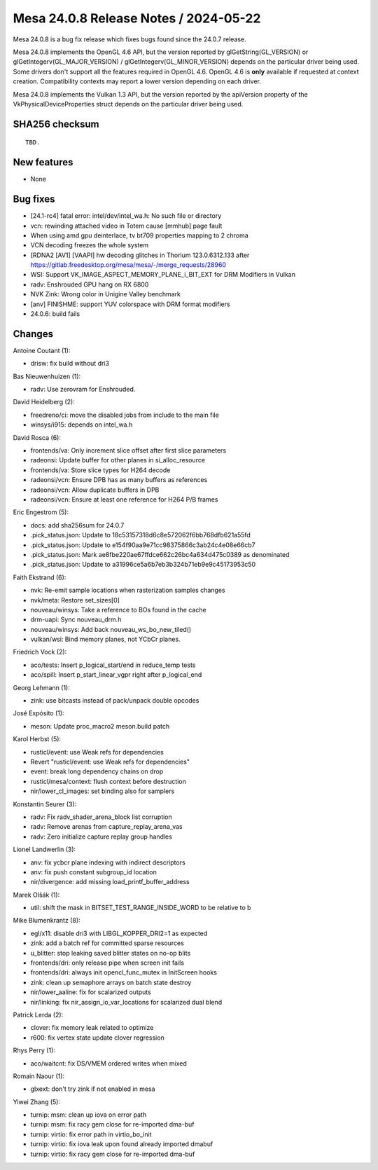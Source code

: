 Mesa 24.0.8 Release Notes / 2024-05-22
======================================

Mesa 24.0.8 is a bug fix release which fixes bugs found since the 24.0.7 release.

Mesa 24.0.8 implements the OpenGL 4.6 API, but the version reported by
glGetString(GL_VERSION) or glGetIntegerv(GL_MAJOR_VERSION) /
glGetIntegerv(GL_MINOR_VERSION) depends on the particular driver being used.
Some drivers don't support all the features required in OpenGL 4.6. OpenGL
4.6 is **only** available if requested at context creation.
Compatibility contexts may report a lower version depending on each driver.

Mesa 24.0.8 implements the Vulkan 1.3 API, but the version reported by
the apiVersion property of the VkPhysicalDeviceProperties struct
depends on the particular driver being used.

SHA256 checksum
---------------

::

    TBD.


New features
------------

- None


Bug fixes
---------

- [24.1-rc4] fatal error: intel/dev/intel_wa.h: No such file or directory
- vcn: rewinding attached video in Totem cause [mmhub] page fault
- When using amd gpu deinterlace, tv bt709 properties mapping to 2 chroma
- VCN decoding freezes the whole system
- [RDNA2 [AV1] [VAAPI] hw decoding glitches in Thorium 123.0.6312.133 after https://gitlab.freedesktop.org/mesa/mesa/-/merge_requests/28960
- WSI: Support VK_IMAGE_ASPECT_MEMORY_PLANE_i_BIT_EXT for DRM Modifiers in Vulkan
- radv: Enshrouded GPU hang on RX 6800
- NVK Zink: Wrong color in Unigine Valley benchmark
- [anv] FINISHME: support YUV colorspace with DRM format modifiers
- 24.0.6: build fails


Changes
-------

Antoine Coutant (1):

- drisw: fix build without dri3

Bas Nieuwenhuizen (1):

- radv: Use zerovram for Enshrouded.

David Heidelberg (2):

- freedreno/ci: move the disabled jobs from include to the main file
- winsys/i915: depends on intel_wa.h

David Rosca (6):

- frontends/va: Only increment slice offset after first slice parameters
- radeonsi: Update buffer for other planes in si_alloc_resource
- frontends/va: Store slice types for H264 decode
- radeonsi/vcn: Ensure DPB has as many buffers as references
- radeonsi/vcn: Allow duplicate buffers in DPB
- radeonsi/vcn: Ensure at least one reference for H264 P/B frames

Eric Engestrom (5):

- docs: add sha256sum for 24.0.7
- .pick_status.json: Update to 18c53157318d6c8e572062f6bb768dfb621a55fd
- .pick_status.json: Update to e154f90aa9e71cc98375866c3ab24c4e08e66cb7
- .pick_status.json: Mark ae8fbe220ae67ffdce662c26bc4a634d475c0389 as denominated
- .pick_status.json: Update to a31996ce5a6b7eb3b324b71eb9e9c45173953c50

Faith Ekstrand (6):

- nvk: Re-emit sample locations when rasterization samples changes
- nvk/meta: Restore set_sizes[0]
- nouveau/winsys: Take a reference to BOs found in the cache
- drm-uapi: Sync nouveau_drm.h
- nouveau/winsys: Add back nouveau_ws_bo_new_tiled()
- vulkan/wsi: Bind memory planes, not YCbCr planes.

Friedrich Vock (2):

- aco/tests: Insert p_logical_start/end in reduce_temp tests
- aco/spill: Insert p_start_linear_vgpr right after p_logical_end

Georg Lehmann (1):

- zink: use bitcasts instead of pack/unpack double opcodes

José Expósito (1):

- meson: Update proc_macro2 meson.build patch

Karol Herbst (5):

- rusticl/event: use Weak refs for dependencies
- Revert "rusticl/event: use Weak refs for dependencies"
- event: break long dependency chains on drop
- rusticl/mesa/context: flush context before destruction
- nir/lower_cl_images: set binding also for samplers

Konstantin Seurer (3):

- radv: Fix radv_shader_arena_block list corruption
- radv: Remove arenas from capture_replay_arena_vas
- radv: Zero initialize capture replay group handles

Lionel Landwerlin (3):

- anv: fix ycbcr plane indexing with indirect descriptors
- anv: fix push constant subgroup_id location
- nir/divergence: add missing load_printf_buffer_address

Marek Olšák (1):

- util: shift the mask in BITSET_TEST_RANGE_INSIDE_WORD to be relative to b

Mike Blumenkrantz (8):

- egl/x11: disable dri3 with LIBGL_KOPPER_DRI2=1 as expected
- zink: add a batch ref for committed sparse resources
- u_blitter: stop leaking saved blitter states on no-op blits
- frontends/dri: only release pipe when screen init fails
- frontends/dri: always init opencl_func_mutex in InitScreen hooks
- zink: clean up semaphore arrays on batch state destroy
- nir/lower_aaline: fix for scalarized outputs
- nir/linking: fix nir_assign_io_var_locations for scalarized dual blend

Patrick Lerda (2):

- clover: fix memory leak related to optimize
- r600: fix vertex state update clover regression

Rhys Perry (1):

- aco/waitcnt: fix DS/VMEM ordered writes when mixed

Romain Naour (1):

- glxext: don't try zink if not enabled in mesa

Yiwei Zhang (5):

- turnip: msm: clean up iova on error path
- turnip: msm: fix racy gem close for re-imported dma-buf
- turnip: virtio: fix error path in virtio_bo_init
- turnip: virtio: fix iova leak upon found already imported dmabuf
- turnip: virtio: fix racy gem close for re-imported dma-buf
